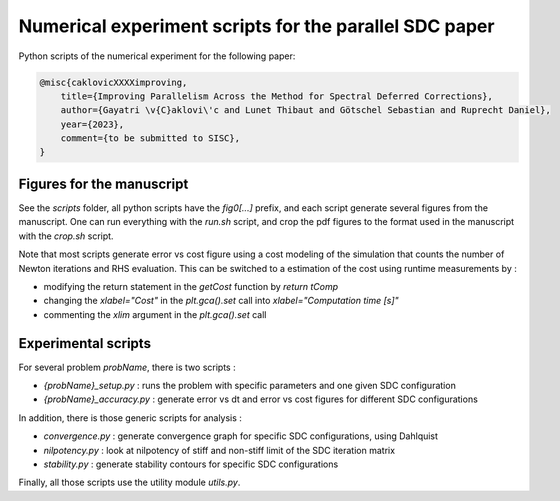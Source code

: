 Numerical experiment scripts for the parallel SDC paper
==============================================================

Python scripts of the numerical experiment for the following paper:

.. code-block:: tex

    @misc{caklovicXXXXimproving,
        title={Improving Parallelism Across the Method for Spectral Deferred Corrections},
        author={Gayatri \v{C}aklovi\'c and Lunet Thibaut and Götschel Sebastian and Ruprecht Daniel},
        year={2023},
        comment={to be submitted to SISC},
    }

Figures for the manuscript
--------------------------

See the `scripts` folder, all python scripts have the `fig0[...]` prefix, and each script generate several figures 
from the manuscript.
One can run everything with the `run.sh` script, and crop the pdf figures to the format used in the manuscript with the `crop.sh` script.

Note that most scripts generate error vs cost figure using a cost modeling of the simulation that counts the
number of Newton iterations and RHS evaluation.
This can be switched to a estimation of the cost using runtime measurements by :

- modifying the return statement in the `getCost` function by `return tComp`
- changing the `xlabel="Cost"` in the `plt.gca().set` call into `xlabel="Computation time [s]"`
- commenting the `xlim` argument in the `plt.gca().set` call

Experimental scripts
--------------------

For several problem `probName`, there is two scripts :

- `{probName}_setup.py` : runs the problem with specific parameters and one given SDC configuration
- `{probName}_accuracy.py` : generate error vs dt and error vs cost figures for different SDC configurations

In addition, there is those generic scripts for analysis :

- `convergence.py` : generate convergence graph for specific SDC configurations, using Dahlquist
- `nilpotency.py` : look at nilpotency of stiff and non-stiff limit of the SDC iteration matrix
- `stability.py` : generate stability contours for specific SDC configurations

Finally, all those scripts use the utility module `utils.py`.
